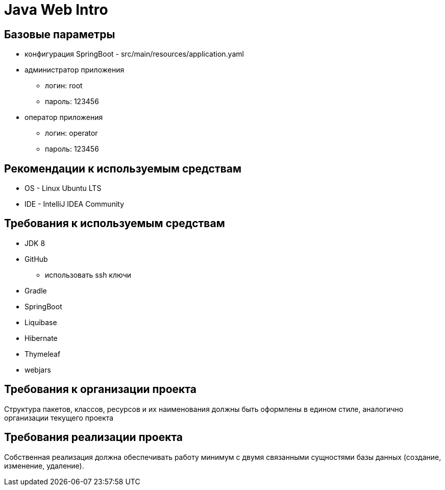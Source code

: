 = Java Web Intro

== Базовые параметры
* конфигурация SpringBoot - src/main/resources/application.yaml
* администратор приложения
    ** логин: root
    ** пароль: 123456
* оператор приложения
    ** логин: operator
    ** пароль: 123456

== Рекомендации к используемым средствам

* OS - Linux Ubuntu LTS
* IDE - IntelliJ IDEA Community

== Требования к используемым средствам

* JDK 8
* GitHub
 ** использовать ssh ключи
* Gradle
* SpringBoot
* Liquibase
* Hibernate
* Thymeleaf
* webjars

== Требования к организации проекта

Структура пакетов, классов, ресурсов и их наименования должны быть оформлены в едином стиле, аналогично организации текущего проекта

== Требования реализации проекта

Собственная реализация должна обеспечивать работу минимум с двумя связанными сущностями базы данных (создание, изменение, удаление).

